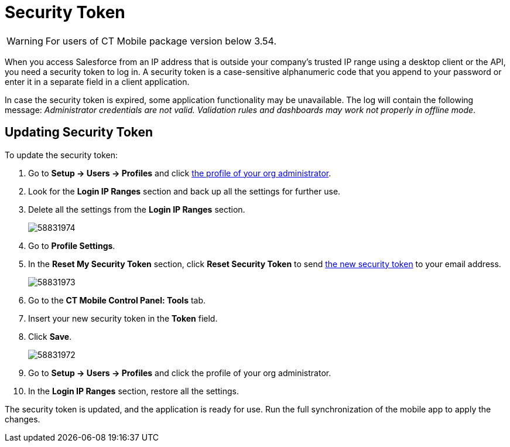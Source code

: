 = Security Token

WARNING: For users of CT Mobile package version below 3.54.

When you access Salesforce from an IP address that is outside your company’s trusted IP range using a desktop client or the API, you need a security token to log in. A security token is a case-sensitive alphanumeric code that you append to your password or enter it in a separate field in a client application.

In case the security token is expired, some application functionality may be unavailable. The log will contain the following message: _Administrator credentials are not valid. Validation rules and dashboards may work not properly in offline mode_.

[[h2_597823325]]
== Updating Security Token

To update the security token:

. Go to *Setup → Users → Profiles* and click xref:ios/getting-started/application-permission-settings.adoc[the profile of your org administrator].
. Look for the *Login IP Ranges* section and back up all the settings for further use.
. Delete all the settings from the *Login IP Ranges* section.
+
image:58831974.png[]
. Go to *Profile Settings*.
. In the *Reset My Security Token* section, click *Reset Security Token* to send link:https://help.salesforce.com/articleView?id=user_security_token.htm&type=5[the new security token] to your email address.
+
image:58831973.png[]
. Go to the *CT Mobile Control Panel: Tools* tab.
. Insert your new security token in the *Token* field.
. Click *Save*.
+
image:58831972.png[]
. Go to *Setup → Users → Profiles* and click the profile of your org administrator.
. In the *Login IP Ranges* section, restore all the settings.

The security token is updated, and the application is ready for use. Run the full synchronization of the mobile app to apply the changes.
